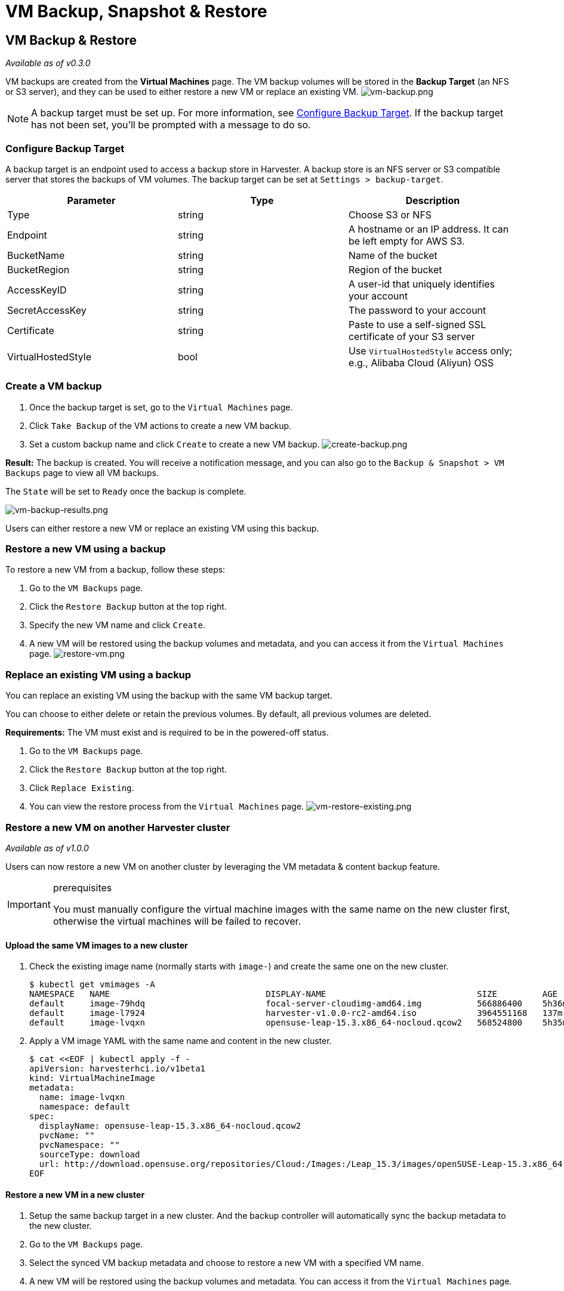= VM Backup, Snapshot & Restore
:description: VM backups are created from the Virtual Machines page. The VM backup volumes will be stored in the Backup Target(an NFS or S3 server) and they can be used to either restore a new VM or replace an existing VM. VM Snapshot can work without Backup Target.
:keywords: ["Harvester", "harvester", "Rancher", "rancher", "VM Backup, Snapshot & Restore"]
:sidebar_label: VM Backup, Snapshot & Restore
:sidebar_position: 5

== VM Backup & Restore

_Available as of v0.3.0_

VM backups are created from the *Virtual Machines* page. The VM backup volumes will be stored in the *Backup Target* (an NFS or S3 server), and they can be used to either restore a new VM or replace an existing VM.
image:/img/v1.2/vm/vm-backup.png[vm-backup.png]

[NOTE]
====

A backup target must be set up. For more information, see <<configure-backup-target,Configure Backup Target>>. If the backup target has not been set, you'll be prompted with a message to do so.
====


=== Configure Backup Target

A backup target is an endpoint used to access a backup store in Harvester. A backup store is an NFS server or S3 compatible server that stores the backups of VM volumes. The backup target can be set at `Settings > backup-target`.

|===
| Parameter | Type | Description

| Type
| string
| Choose S3 or NFS

| Endpoint
| string
| A hostname or an IP address. It can be left empty for AWS S3.

| BucketName
| string
| Name of the bucket

| BucketRegion
| string
| Region of the bucket

| AccessKeyID
| string
| A user-id that uniquely identifies your account

| SecretAccessKey
| string
| The password to your account

| Certificate
| string
| Paste to use a self-signed SSL certificate of your S3 server

| VirtualHostedStyle
| bool
| Use `VirtualHostedStyle` access only; e.g., Alibaba Cloud (Aliyun) OSS
|===

=== Create a VM backup

. Once the backup target is set, go to the `Virtual Machines` page.
. Click `Take Backup` of the VM actions to create a new VM backup.
. Set a custom backup name and click `Create` to create a new VM backup.
image:/img/v1.2/vm/create-backup.png[create-backup.png]

*Result:* The backup is created. You will receive a notification message, and you can also go to the `Backup & Snapshot > VM Backups` page to view all VM backups.

The `State` will be set to `Ready` once the backup is complete.

image::/img/v1.2/vm/vm-backup-results.png[vm-backup-results.png]

Users can either restore a new VM or replace an existing VM using this backup.

=== Restore a new VM using a backup

To restore a new VM from a backup, follow these steps:

. Go to the `VM Backups` page.
. Click the `Restore Backup` button at the top right.
. Specify the new VM name and click `Create`.
. A new VM will be restored using the backup volumes and metadata, and you can access it from the `Virtual Machines` page.
image:/img/v1.2/vm/restore-vm.png[restore-vm.png]

=== Replace an existing VM using a backup

You can replace an existing VM using the backup with the same VM backup target.

You can choose to either delete or retain the previous volumes. By default, all previous volumes are deleted.

*Requirements:* The VM must exist and is required to be in the powered-off status.

. Go to the `VM Backups` page.
. Click the `Restore Backup` button at the top right.
. Click `Replace Existing`.
. You can view the restore process from the `Virtual Machines` page.
image:/img/v1.2/vm/vm-restore-existing.png[vm-restore-existing.png]

=== Restore a new VM on another Harvester cluster

_Available as of v1.0.0_

Users can now restore a new VM on another cluster by leveraging the VM metadata & content backup feature.

[IMPORTANT]
.prerequisites
====

You must manually configure the virtual machine images with the same name on the new cluster first, otherwise the virtual machines will be failed to recover.
====


==== Upload the same VM images to a new cluster

. Check the existing image name (normally starts with `image-`) and create the same one on the new cluster.

 $ kubectl get vmimages -A
 NAMESPACE   NAME                               DISPLAY-NAME                              SIZE         AGE
 default     image-79hdq                        focal-server-cloudimg-amd64.img           566886400    5h36m
 default     image-l7924                        harvester-v1.0.0-rc2-amd64.iso            3964551168   137m
 default     image-lvqxn                        opensuse-leap-15.3.x86_64-nocloud.qcow2   568524800    5h35m

. Apply a VM image YAML with the same name and content in the new cluster.

 $ cat <<EOF | kubectl apply -f -
 apiVersion: harvesterhci.io/v1beta1
 kind: VirtualMachineImage
 metadata:
   name: image-lvqxn
   namespace: default
 spec:
   displayName: opensuse-leap-15.3.x86_64-nocloud.qcow2
   pvcName: ""
   pvcNamespace: ""
   sourceType: download
   url: http://download.opensuse.org/repositories/Cloud:/Images:/Leap_15.3/images/openSUSE-Leap-15.3.x86_64-NoCloud.qcow2
 EOF

==== Restore a new VM in a new cluster

. Setup the same backup target in a new cluster. And the backup controller will automatically sync the backup metadata to the new cluster.
. Go to the `VM Backups` page.
. Select the synced VM backup metadata and choose to restore a new VM with a specified VM name.
. A new VM will be restored using the backup volumes and metadata. You can access it from the `Virtual Machines` page.

== VM Snapshot & Restore

_Available as of v1.1.0_

VM snapshots are created from the *Virtual Machines* page. The VM snapshot volumes will be stored in the cluster, and they can be used to either restore a new VM or replace an existing VM.
image:/img/v1.2/vm/vm-snapshot.png[vm-snapshot.png]

=== Create a VM snapshot

. Go to the `Virtual Machines` page.
. Click `Take VM Snapshot` of the VM actions to create a new VM snapshot.
. Set a custom snapshot name and click `Create` to create a new VM snapshot.
image:/img/v1.2/vm/create-snapshot.png[create-snapshot.png]

*Result:* The snapshot is created. You can also go to the `Backup & Snapshot > VM Snapshots` page to view all VM snapshots.

The `State` will be set to `Ready` once the snapshot is complete.

image::/img/v1.2/vm/vm-snapshot-results.png[vm-snapshot-results.png]

Users can either restore a new VM or replace an existing VM using this snapshot.

=== Restore a new VM using a snapshot

To restore a new VM from a snapshot, follow these steps:

. Go to the `VM Snapshots` page.
. Click the `Restore Snapshot` button at the top right.
. Specify the new VM name and click `Create`.
. A new VM will be restored using the snapshot volumes and metadata, and you can access it from the `Virtual Machines` page.
image:/img/v1.2/vm/restore-vm-snapshot.png[restore-vm-snapshot.png]

=== Replace an existing VM using a snapshot

You can replace an existing VM using the snapshot.

[NOTE]
====

You can only choose to retain the previous volumes.
====


. Go to the `VM Snapshots` page.
. Click the `Restore Snapshot` button at the top right.
. Click `Replace Existing`.
. You can view the restore process from the `Virtual Machines` page.
image:/img/v1.2/vm/restore-vm-snapshot-existing.png[restore-vm-snapshot-existing.png]
